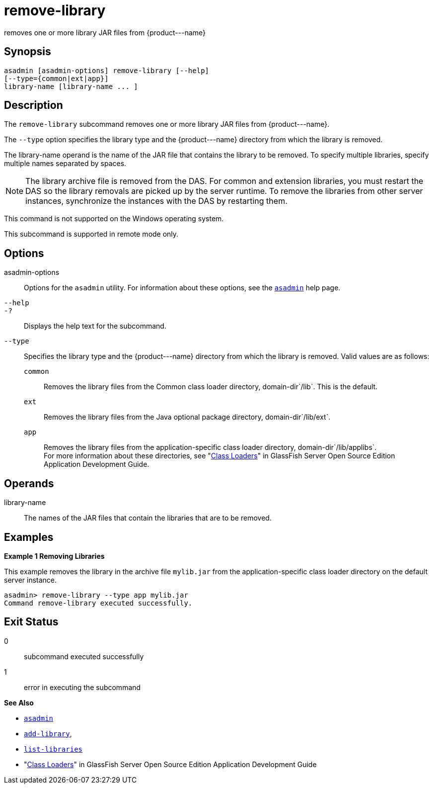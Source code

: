 [[remove-library]]
= remove-library

removes one or more library JAR files from \{product---name}

[[synopsis]]
== Synopsis

[source,shell]
----
asadmin [asadmin-options] remove-library [--help] 
[--type={common|ext|app}]
library-name [library-name ... ]
----

[[description]]
== Description

The `remove-library` subcommand removes one or more library JAR files from \{product---name}.

The `--type` option specifies the library type and the \{product---name} directory from which the library is removed.

The library-name operand is the name of the JAR file that contains the library to be removed. To specify multiple libraries, specify multiple names separated by spaces.

NOTE: The library archive file is removed from the DAS. For common and extension libraries, you must restart the DAS so the library removals
are picked up by the server runtime. To remove the libraries from other server instances, synchronize the instances with the DAS by restarting them.

This command is not supported on the Windows operating system.

This subcommand is supported in remote mode only.

[[options]]
== Options

asadmin-options::
  Options for the `asadmin` utility. For information about these options, see the xref:asadmin.adoc#asadmin-1m[`asadmin`] help page.
`--help`::
`-?`::
  Displays the help text for the subcommand.
`--type`::
  Specifies the library type and the \{product---name} directory from which the library is removed. Valid values are as follows: +
  `common`;;
    Removes the library files from the Common class loader directory, domain-dir`/lib`. This is the default.
  `ext`;;
    Removes the library files from the Java optional package directory, domain-dir`/lib/ext`.
  `app`;;
    Removes the library files from the application-specific class loader directory, domain-dir`/lib/applibs`. +
  For more information about these directories, see "xref:docs:application-development-guide:class-loaders.adoc#class-loaders[Class Loaders]" in GlassFish Server Open Source Edition Application Development Guide.

[[operands]]
== Operands

library-name::
  The names of the JAR files that contain the libraries that are to be removed.

[[examples]]
== Examples

*Example 1 Removing Libraries*

This example removes the library in the archive file `mylib.jar` from the application-specific class loader directory on the default server instance.

[source,shell]
----
asadmin> remove-library --type app mylib.jar
Command remove-library executed successfully.
----

[[exit-status]]
== Exit Status

0::
  subcommand executed successfully
1::
  error in executing the subcommand

*See Also*

* xref:asadmin.adoc#asadmin-1m[`asadmin`]
* xref:add-library.adoc#add-library[`add-library`],
* xref:list-libraries.adoc#list-libraries[`list-libraries`]
* "xref:docs:application-development-guide:class-loaders.adoc#class-loaders[Class Loaders]" in GlassFish Server Open Source
Edition Application Development Guide


